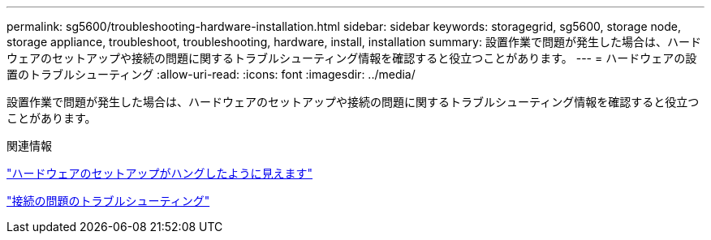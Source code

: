 ---
permalink: sg5600/troubleshooting-hardware-installation.html 
sidebar: sidebar 
keywords: storagegrid, sg5600, storage node, storage appliance, troubleshoot, troubleshooting, hardware, install, installation 
summary: 設置作業で問題が発生した場合は、ハードウェアのセットアップや接続の問題に関するトラブルシューティング情報を確認すると役立つことがあります。 
---
= ハードウェアの設置のトラブルシューティング
:allow-uri-read: 
:icons: font
:imagesdir: ../media/


[role="lead"]
設置作業で問題が発生した場合は、ハードウェアのセットアップや接続の問題に関するトラブルシューティング情報を確認すると役立つことがあります。

.関連情報
link:hardware-setup-progress-appears-to-hang.html["ハードウェアのセットアップがハングしたように見えます"]

link:troubleshooting-connection-issues.html["接続の問題のトラブルシューティング"]
